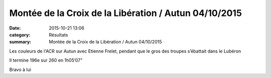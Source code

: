 Montée de la Croix de la Libération / Autun 04/10/2015
======================================================

:date: 2015-10-21 13:06
:category: Résultats
:summary: Montée de la Croix de la Libération / Autun 04/10/2015

Les couleurs de l'ACR sur Autun avec Etienne Frelet, pendant que le gros des troupes s’ébattait dans le Lubéron


Il termine 196e sur 260 en 1h05’07”


Bravo à lui
